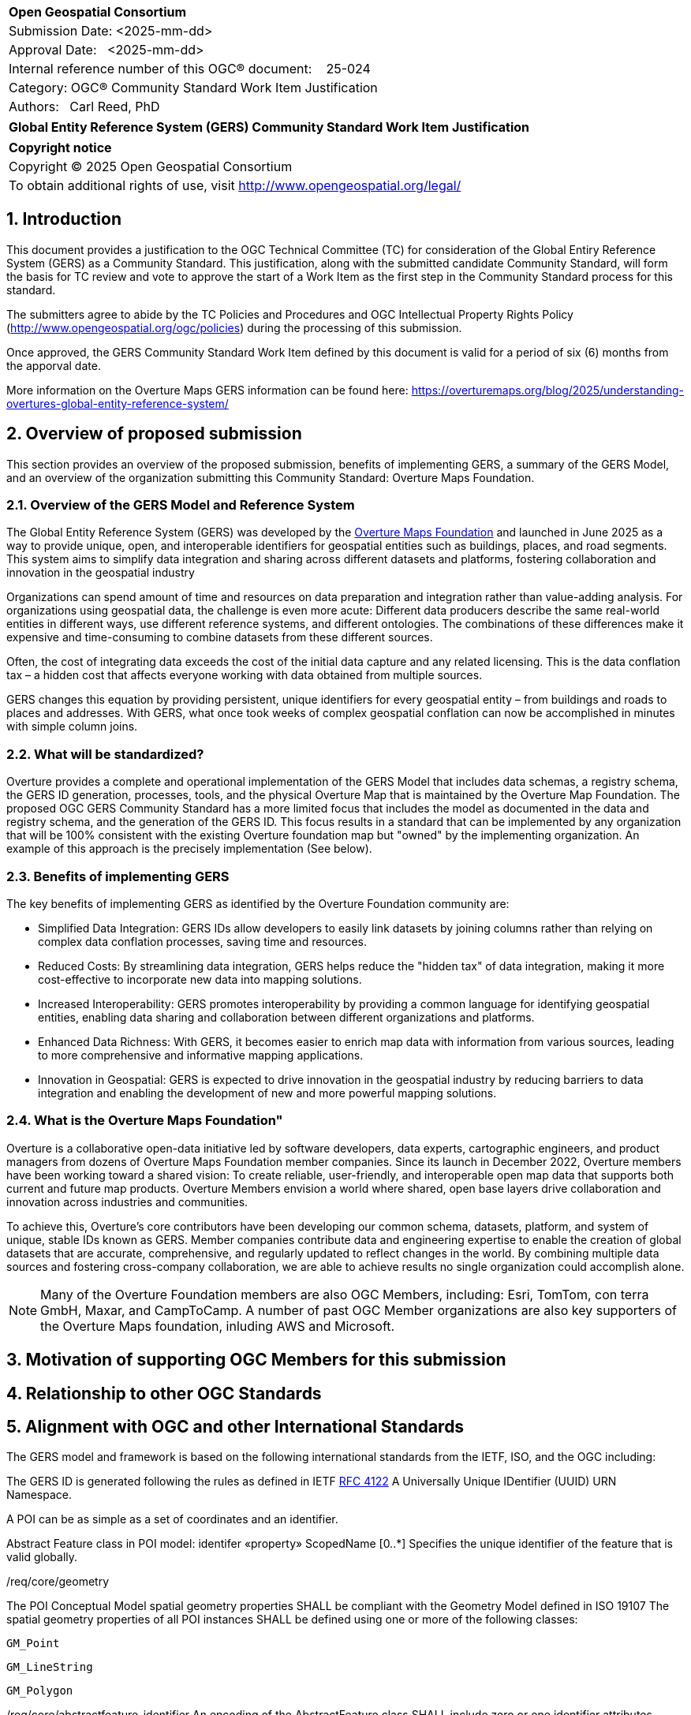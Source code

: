 :CSname: Global Entity Reference System (GERS)
:Title: {CSname} Community Standard Work Item Justification
:titletext: {Title}
:doctype: book
:encoding: utf-8
:lang: en
:toc:
:toc-placement!:
:toclevels: 4
:numbered:
:sectanchors:
:source-highlighter: pygments

<<<
[cols = ">",frame = "none",grid = "none"]
|===
|{set:cellbgcolor:#FFFFFF}
|[big]*Open Geospatial Consortium*
|Submission Date: <2025-mm-dd>
|Approval Date:   <2025-mm-dd>
|Internal reference number of this OGC(R) document:    25-024
|Category: OGC(R) Community Standard Work Item Justification
|Authors:   Carl Reed, PhD
|===

[cols = "^", frame = "none"]
|===
|[big]*{titletext}*
|===

[cols = "^", frame = "none", grid = "none"]
|===
|*Copyright notice*
|Copyright (C) 2025 Open Geospatial Consortium
|To obtain additional rights of use, visit http://www.opengeospatial.org/legal/
|===

<<<

== Introduction

This document provides a justification to the OGC Technical Committee (TC) for consideration of the Global Entiry Reference System (GERS) as a Community Standard. This justification, along with the submitted candidate Community Standard, will form the basis for TC review and vote to approve the start of a Work Item as the first step in the Community Standard process for this standard.

The submitters agree to abide by the TC Policies and Procedures and OGC Intellectual Property Rights Policy (http://www.opengeospatial.org/ogc/policies) during the processing of this submission.

Once approved, the GERS Community Standard Work Item defined by this document is valid for a period of six (6) months from the apporval date.

More information on the Overture Maps GERS information can be found here: https://overturemaps.org/blog/2025/understanding-overtures-global-entity-reference-system/

== Overview of proposed submission

This section provides an overview of the proposed submission, benefits of implementing GERS, a summary of the GERS Model, and an overview of the organization submitting this Community Standard: Overture Maps Foundation.

=== Overview of the GERS Model and Reference System

The Global Entity Reference System (GERS) was developed by the https://overturemaps.org/[Overture Maps Foundation] and launched in June 2025 as a way to provide unique, open, and interoperable identifiers for geospatial entities such as buildings, places, and road segments. This system aims to simplify data integration and sharing across different datasets and platforms, fostering collaboration and innovation in the geospatial industry

Organizations can spend amount of time and resources on data preparation and integration rather than value-adding analysis. For organizations using geospatial data, the challenge is even more acute: Different data producers describe the same real-world entities in different ways, use different reference systems, and different ontologies. The combinations of these differences make it expensive and time-consuming to combine datasets from these different sources. 

Often, the cost of integrating data exceeds the cost of the initial data capture and any related licensing. This is the data conflation tax – a hidden cost that affects everyone working with data obtained from multiple sources.

GERS changes this equation by providing persistent, unique identifiers for every geospatial entity – from buildings and roads to places and addresses. With GERS, what once took weeks of complex geospatial conflation can now be accomplished in minutes with simple column joins.

=== What will be standardized?

Overture provides a complete and operational implementation of the GERS Model that includes data schemas, a registry schema, the GERS ID generation, processes, tools, and the physical Overture Map that is maintained by the Overture Map Foundation. The proposed OGC GERS Community Standard has a more limited focus that includes the model as documented in the data and registry schema, and the generation of the GERS ID. This focus results in a  standard that can be implemented by any organization that will be 100% consistent with the existing Overture foundation map but "owned" by the implementing organization. An example of this approach is the precisely implementation (See below).

=== Benefits of implementing GERS

The key benefits of implementing GERS as identified by the Overture Foundation community are:

- Simplified Data Integration: GERS IDs allow developers to easily link datasets by joining columns rather than relying on complex data conflation processes, saving time and resources. 
- Reduced Costs: By streamlining data integration, GERS helps reduce the "hidden tax" of data integration, making it more cost-effective to incorporate new data into mapping solutions. 
- Increased Interoperability: GERS promotes interoperability by providing a common language for identifying geospatial entities, enabling data sharing and collaboration between different organizations and platforms. 
- Enhanced Data Richness: With GERS, it becomes easier to enrich map data with information from various sources, leading to more comprehensive and informative mapping applications. 
- Innovation in Geospatial: GERS is expected to drive innovation in the geospatial industry by reducing barriers to data integration and enabling the development of new and more powerful mapping solutions. 

=== What is the Overture Maps Foundation"

Overture is a collaborative open-data initiative led by software developers, data experts, cartographic engineers, and product managers from dozens of Overture Maps Foundation member companies. Since its launch in December 2022, Overture members have been working toward a shared vision: To create reliable, user-friendly, and interoperable open map data that supports both current and future map products. Overture Members envision a world where shared, open base layers drive collaboration and innovation across industries and communities.

To achieve this, Overture’s core contributors have been developing our common schema, datasets, platform, and system of unique, stable IDs known as GERS. Member companies contribute data and engineering expertise to enable the creation of global datasets that are accurate, comprehensive, and regularly updated to reflect changes in the world. By combining multiple data sources and fostering cross-company collaboration, we are able to achieve results no single organization could accomplish alone.

NOTE: Many of the Overture Foundation members are also OGC Members, including: Esri, TomTom, con terra GmbH, Maxar, and CampToCamp. A number of past OGC Member organizations are also key supporters of the Overture Maps foundation, inluding AWS and Microsoft.

== Motivation of supporting OGC Members for this submission

////
Provide a brief paragraph from one or more supporting OGC members that describes why they are supporting this submission and how they feel it helps the geospatial community.
////

== Relationship to other OGC Standards

////
State whether this proposed Community standard has any dependencies on OGC standards or is itself normatively referenced by an OGC standard and list those standards, as applicable.
////

== Alignment with OGC and other International Standards

The GERS model and framework is based on the following international standards from the IETF, ISO, and the OGC including:

The GERS ID is generated following the rules as defined in IETF https://datatracker.ietf.org/doc/html/rfc4122[RFC 4122] A Universally Unique IDentifier (UUID) URN Namespace.

A POI can be as simple as a set of coordinates and an identifier.

Abstract Feature class in POI model: identifer «property»	ScopedName [0..*]	Specifies the unique identifier of the feature that is valid globally.

/req/core/geometry

The POI Conceptual Model spatial geometry properties SHALL be compliant with the Geometry Model defined in ISO 19107
The spatial geometry properties of all POI instances SHALL be defined using one or more of the following classes:

    GM_Point

    GM_LineString

    GM_Polygon

/req/core/abstractfeature-identifier
An encoding of the AbstractFeature class SHALL include zero or one identifier attributes.

////
Describe where this proposed standard fits with respect to the existing OGC standards baseline and standards in development in the OGC and whether this proposed standard may compete with or enhance an existing OGC standard.
////

== Evidence of implementation

=== Overview of implementations

The following implementations use the proposed Community Standard.

Organizations that support and rely on Overture data, and therefore are effectively "implementing" or leveraging GERS, include:

- Amazon Web Services (AWS)
- Meta
- Microsoft
- TomTom
- Esri
- Precisely (using GERS IDs to integrate with their data products)
- Addresscloud (leveraging GERS for geospatial risk analysis)

=== *Precisely Data Link Program:*

*Date of most recent version:*

June 2025

*Implementation description:*

Precisely, a global leader in data integrity with over 12,000 customers, including 93 of the Fortune 100, has integrated Overture Maps’ Global Entity Reference System (GERS) into their https://www.precisely.com/solution/data-link?utm_source=Overture&utm_medium=Case+Study&utm_id=GERS[Data Link program]. Data Link streamlines integrating datasets from multiple providers by connecting data from Precisely and other organizations via unique identifier systems. The connection Data Link establishes between GERS and Precisely’s unique IDs dramatically reduces the time and cost of integrating Overture Maps’ standardized and interoperable datasets with Precisely’s comprehensive data portfolio spanning properties, locations, markets, and more.

Precisely solutions leverage their broader ID system and the PreciselyID, a unique and persistent identifier assigned to addresses through validation and geocoding services. By creating link tables between GERS IDs and Precisely’s unique IDs, they’ve eliminated the need for complex spatial operations.

*Implementation URL:*

https://www.precisely.com/solution/data-link?utm_source=Overture&utm_medium=Case+Study&utm_id=GERS

*Is implementation complete?*

* [x] Yes

////
Repeat for each implementation. Place a "x" in the appropriate box regarding complete implementation.
Optionally, provide a narrative description of the extent of implementation of the proposed Community standard for those proposed standards that are very widely used.
////

== Information on adoption

////
Describe the breadth of adoption of the proposed Community Standard. For example, are the implementations widely used in the geospatial community or subsets of the community? Are implementations limited, but used by most organizations that need the capabilities of the proposed Community Standard? Does the proposed Community Standard serve an emerging part of the geospatial community?
////

== Public availability

Is the proposed Community standard currently publicly available?

* [x] Yes
* [ ] No

URL: https://github.com/OvertureMaps

== Supporting OGC Members

The following OGC Members suppot this submission:

|===
| Organization | Member Level | URL
| Overture Maps| Principal    |
|===

== Intellectual Property Rights

Will the contributor retain intellectual property rights?

* [X] Yes
* [ ] No



Overture Maps

The companies listed above have granted the Open Geospatial Consortium (OGC) a nonexclusive, royalty-free, paid up, worldwide license to copy and distribute this document and to modify this document and distribute copies of the modified version under a <<TBD>> license (see below).
